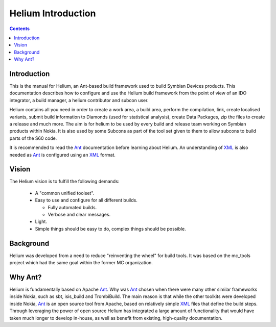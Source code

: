 ..  ============================================================================ 
    Name        : running.rst
    Part of     : Helium 
    
    Copyright (c) 2009 Nokia Corporation and/or its subsidiary(-ies).
    All rights reserved.
    This component and the accompanying materials are made available
    under the terms of the License "Eclipse Public License v1.0"
    which accompanies this distribution, and is available
    at the URL "http://www.eclipse.org/legal/epl-v10.html".
    
    Initial Contributors:
    Nokia Corporation - initial contribution.
    
    Contributors:
    
    Description:
    
    ============================================================================

###################
Helium Introduction
###################

.. index::
  module:  Introduction

.. contents::

.. index::
  single:  Introduction

Introduction
=============

This is the manual for Helium, an Ant-based build framework used to build Symbian Devices products. This documentation describes how to configure and use the Helium build framework from the point of view of an IDO integrator, a build manager, a helium contributor and subcon user.

Helium contains all you need in order to create a work area, a build area, perform the compilation, link, create localised variants, submit build information to Diamonds (used for statistical analysis), create Data Packages, zip the files to create a release and much more. The aim is for helium to be used by every build and release team working on Symbian products within Nokia. It is also used by some Subcons as part of the tool set given to them to allow subcons to build parts
of the S60 code.

It is recommended to read the Ant_ documentation before learning about Helium. An understanding of XML_ is also needed as Ant_ is configured using an XML_ format.

.. _Ant: http://Ant.apache.org/
.. _XML: http://www.w3.org/XML/

.. index::
  single:  Vision

Vision
=========

The Helium vision is to fulfill the following demands:

 * A "common unified toolset".
 * Easy to use and configure for all different builds.
   
   * Fully automated builds.
   * Verbose and clear messages.
 
 * Light.
 * Simple things should be easy to do, complex things should be possible.

.. index::
  single:  Background
  
Background
============

Helium was developed from a need to reduce "reinventing the wheel" for build tools. It was based on the mc_tools project which had the same goal within the former MC organization.

.. index::
  single:  Why Ant?
  
Why Ant?
==========

Helium is fundamentally based on Apache Ant_. Why was Ant_ chosen when there were many other similar frameworks inside Nokia,
such as sbt, isis_build and TrombiBuild. The main reason is that while the other toolkits were developed inside Nokia,
Ant_ is an open source tool from Apache, based on relatively simple XML_ files that define the build steps. 
Through leveraging the power of open source Helium has integrated a large amount of functionality that would have taken
much longer to develop in-house, as well as benefit from existing, high-quality documentation.

